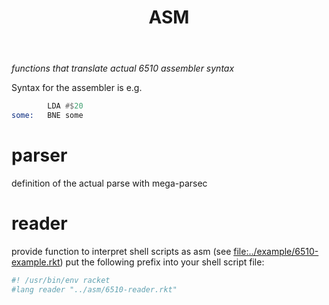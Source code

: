 #+title: ASM
/functions that translate actual 6510 assembler syntax/

Syntax for the assembler is e.g.
#+begin_src asm
          LDA #$20
  some:   BNE some
#+end_src

* parser
definition of the actual parse with mega-parsec

* reader
provide function to interpret shell scripts as asm (see [[file:../example/6510-example.rkt]])
put the following prefix into your shell script file:
#+begin_src sh
  #! /usr/bin/env racket
  #lang reader "../asm/6510-reader.rkt"
#+end_src

